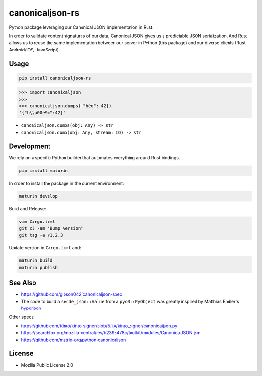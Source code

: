 canonicaljson-rs
################

Python package leveraging our Canonical JSON implementation in Rust.

In order to validate content signatures of our data, Canonical JSON gives us a predictable JSON serialization.
And Rust allows us to reuse the same implementation between our server in Python (this package) and our diverse clients (Rust, Android/iOS, JavaScript).

Usage
=====

.. code-block ::

    pip install canonicaljson-rs

.. code-block :: python

    >>> import canonicaljson
    >>>
    >>> canonicaljson.dumps({"héo": 42})
    '{"h\\u00e9o":42}'


* ``canonicaljson.dumps(obj: Any) -> str``
* ``canonicaljson.dump(obj: Any, stream: IO) -> str``


Development
===========

We rely on a specific Python builder that automates everything around Rust bindings.

.. code-block ::

    pip install maturin

In order to install the package in the current environment:

.. code-block ::

    maturin develop

Build and Release:

.. code-block ::

    vim Cargo.toml
    git ci -am "Bump version"
    git tag -a v1.2.3

Update version in ``Cargo.toml`` and:

.. code-block ::

    maturin build
    maturin publish

See Also
========

* https://github.com/gibson042/canonicaljson-spec
* The code to build a ``serde_json::Value`` from a ``pyo3::PyObject`` was greatly inspired by Matthias Endler's `hyperjson <https://github.com/mre/hyperjson/>`_

Other specs:

* https://github.com/Kinto/kinto-signer/blob/6.1.0/kinto_signer/canonicaljson.py
* https://searchfox.org/mozilla-central/rev/b2395478c/toolkit/modules/CanonicalJSON.jsm
* https://github.com/matrix-org/python-canonicaljson

License
=======

* Mozilla Public License 2.0
